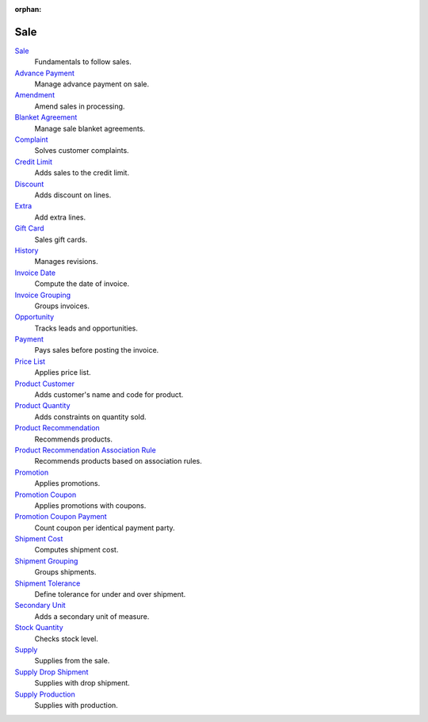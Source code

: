 :orphan:

.. _index-sale:

Sale
====

`Sale </projects/modules-sale/en/7.0>`_
    Fundamentals to follow sales.

`Advance Payment </projects/modules-sale-advance-payment/en/7.0>`_
    Manage advance payment on sale.

`Amendment </projects/modules-sale-amendment/en/7.0>`_
    Amend sales in processing.

`Blanket Agreement </projects/modules-sale-blanket-agreement/en/7.0>`_
    Manage sale blanket agreements.

`Complaint </projects/modules-sale-complaint/en/7.0>`_
    Solves customer complaints.

`Credit Limit </projects/modules-sale-credit-limit/en/7.0>`_
    Adds sales to the credit limit.

`Discount </projects/modules-sale-discount/en/7.0>`_
    Adds discount on lines.

`Extra </projects/modules-sale-extra/en/7.0>`_
    Add extra lines.

`Gift Card </projects/modules-sale-gift-card/en/7.0>`_
    Sales gift cards.

`History </projects/modules-sale-history/en/7.0>`_
    Manages revisions.

`Invoice Date </projects/modules-sale-invoice-date/en/7.0>`_
    Compute the date of invoice.

`Invoice Grouping </projects/modules-sale-invoice-grouping/en/7.0>`_
    Groups invoices.

`Opportunity </projects/modules-sale-opportunity/en/7.0>`_
    Tracks leads and opportunities.

`Payment </projects/modules-sale-payment/en/7.0>`_
    Pays sales before posting the invoice.

`Price List </projects/modules-sale-price-list/en/7.0>`_
    Applies price list.

`Product Customer </projects/modules-sale-product-customer/en/7.0>`_
    Adds customer's name and code for product.

`Product Quantity </projects/modules-sale-product-quantity/en/7.0>`_
    Adds constraints on quantity sold.

`Product Recommendation </projects/modules-sale-product-recommendation/en/7.0>`_
    Recommends products.

`Product Recommendation Association Rule </projects/modules-sale-product-recommendation-association-rule/en/7.0>`_
    Recommends products based on association rules.

`Promotion </projects/modules-sale-promotion/en/7.0>`_
    Applies promotions.

`Promotion Coupon </projects/modules-sale-promotion-coupon/en/7.0>`_
    Applies promotions with coupons.

`Promotion Coupon Payment </projects/modules-sale-promotion-coupon-payment/en/7.0>`_
    Count coupon per identical payment party.

`Shipment Cost </projects/modules-sale-shipment-cost/en/7.0>`_
    Computes shipment cost.

`Shipment Grouping </projects/modules-sale-shipment-grouping/en/7.0>`_
    Groups shipments.

`Shipment Tolerance </projects/modules-sale-shipment-tolerance/en/7.0>`_
    Define tolerance for under and over shipment.

`Secondary Unit </projects/modules-sale-secondary-unit/en/7.0>`_
    Adds a secondary unit of measure.

`Stock Quantity </projects/modules-sale-stock-quantity/en/7.0>`_
    Checks stock level.

`Supply </projects/modules-sale-supply/en/7.0>`_
    Supplies from the sale.

`Supply Drop Shipment </projects/modules-sale-supply-drop-shipment/en/7.0>`_
    Supplies with drop shipment.

`Supply Production </projects/modules-sale-supply-production/en/7.0>`_
    Supplies with production.
